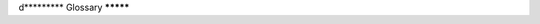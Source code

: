 d*********
Glossary
*********

.. glossary::
   :sorted:

   report
      The restructured text directive supplied by the SphinxSqlPlot extension.

   track
      A data set, for example species like "frog", "mouse", and "dog".

   slice
      A slice through a data set, for example gender like "male" and "female". 

   tracker
      A python function or functor returning data, see
      :class:`SphinxReport.Tracker.Tracker`.

   transformer
      A python class transforming data before rendering. 

   renderer
      An object displaying data returned from a :term:`Tracker`.

   path
      Data is stored hierarchically in a nested dictionary. The sequence of keys to 
      access a data item is called the path.

   functor
      A python object that can be used as a function. Functors define a ``__call__`` method. 

   labeled values
      ``label, value`` pairs in a nested dictionary. This
      data structure is understood by many renderers. An example of
      labeled data is::

            blue/car/wheels=4
      	    blue/car/doors=3
	    blue/bike/wheels=2
	    blue/bike/doors=0
	    red/car/wheels=4
	    red/car/doors=5

      Here, ``blue`` and ``red`` are :term:`track`, ``car`` and
      ``bike`` are :term:`slice` and ``weels=4`` is a ``label,value`` pair.

   numerical arrays
      numerical arrays are lists of numbers.

   labeled values with errors
      :term:`labeled values` can be extended with labels or errors.

            blue/car/wheels/data=4
            blue/car/wheels/data=4


      Here, ``blue`` and ``red`` are a :term:`track`, ``car`` and
      ``bike`` are a :term:`slice` and ``weels=4`` is a ``label,value`` pair.

   source directory
      The directory which, including its subdirectories, contains all source
      files for one Sphinx project.

   configuration directory
      The directory containing :file:`conf.py`.  By default, this is the same as
      the :term:`source directory`, but can be set differently with the **-c**
      command-line option.

   data tree
      nested dictionary used to represent labeled data

   data path
      path towards some data in a :term:`data tree`.
